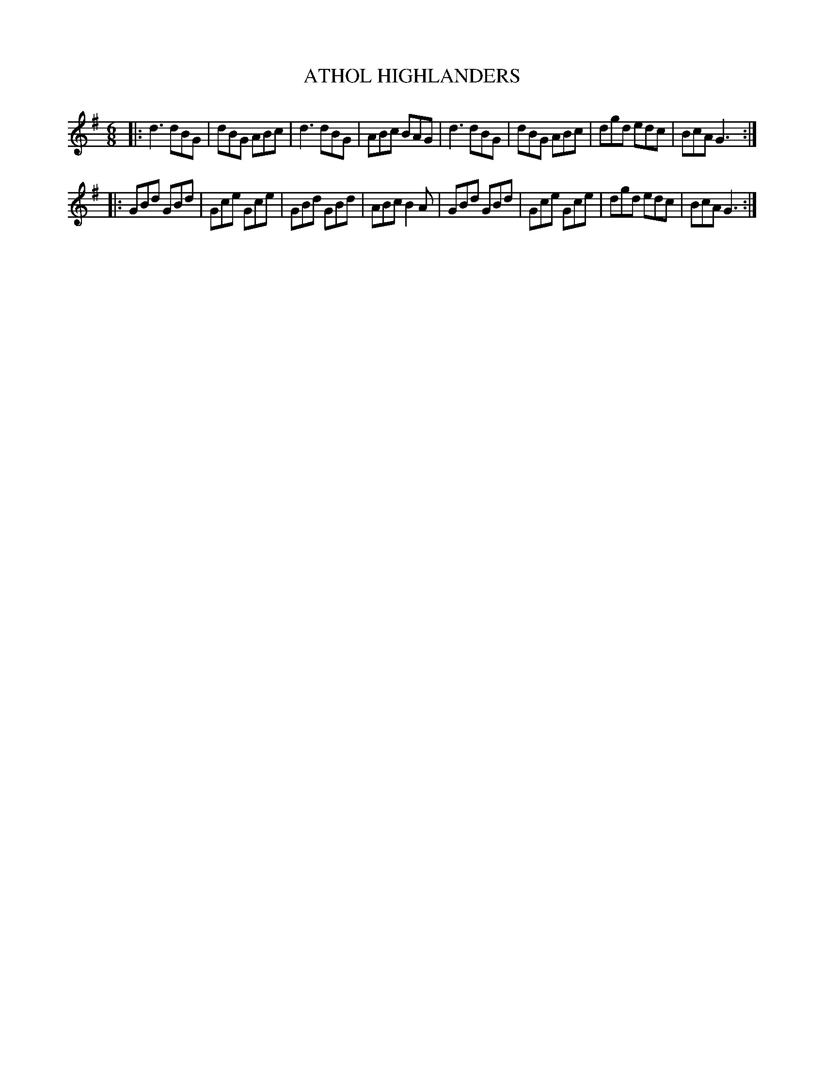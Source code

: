 X: 3265
T: ATHOL HIGHLANDERS
N: This tune usually has 4 parts; this is the first 2 parts.
%R: jig
B: James Kerr "Merry Melodies" v.3 p.29 #265
Z: 2016 John Chambers <jc:trillian.mit.edu>
M: 6/8
L: 1/8
K: G
|:\
d3 dBG | dBG ABc | d3 dBG | ABc BAG |\
d3 dBG | dBG ABc | dgd edc | BcA G3 :|
|:\
GBd GBd | Gce Gce | GBd GBd | ABc B2A |\
GBd GBd | Gce Gce | dgd edc | BcA G3 :|
